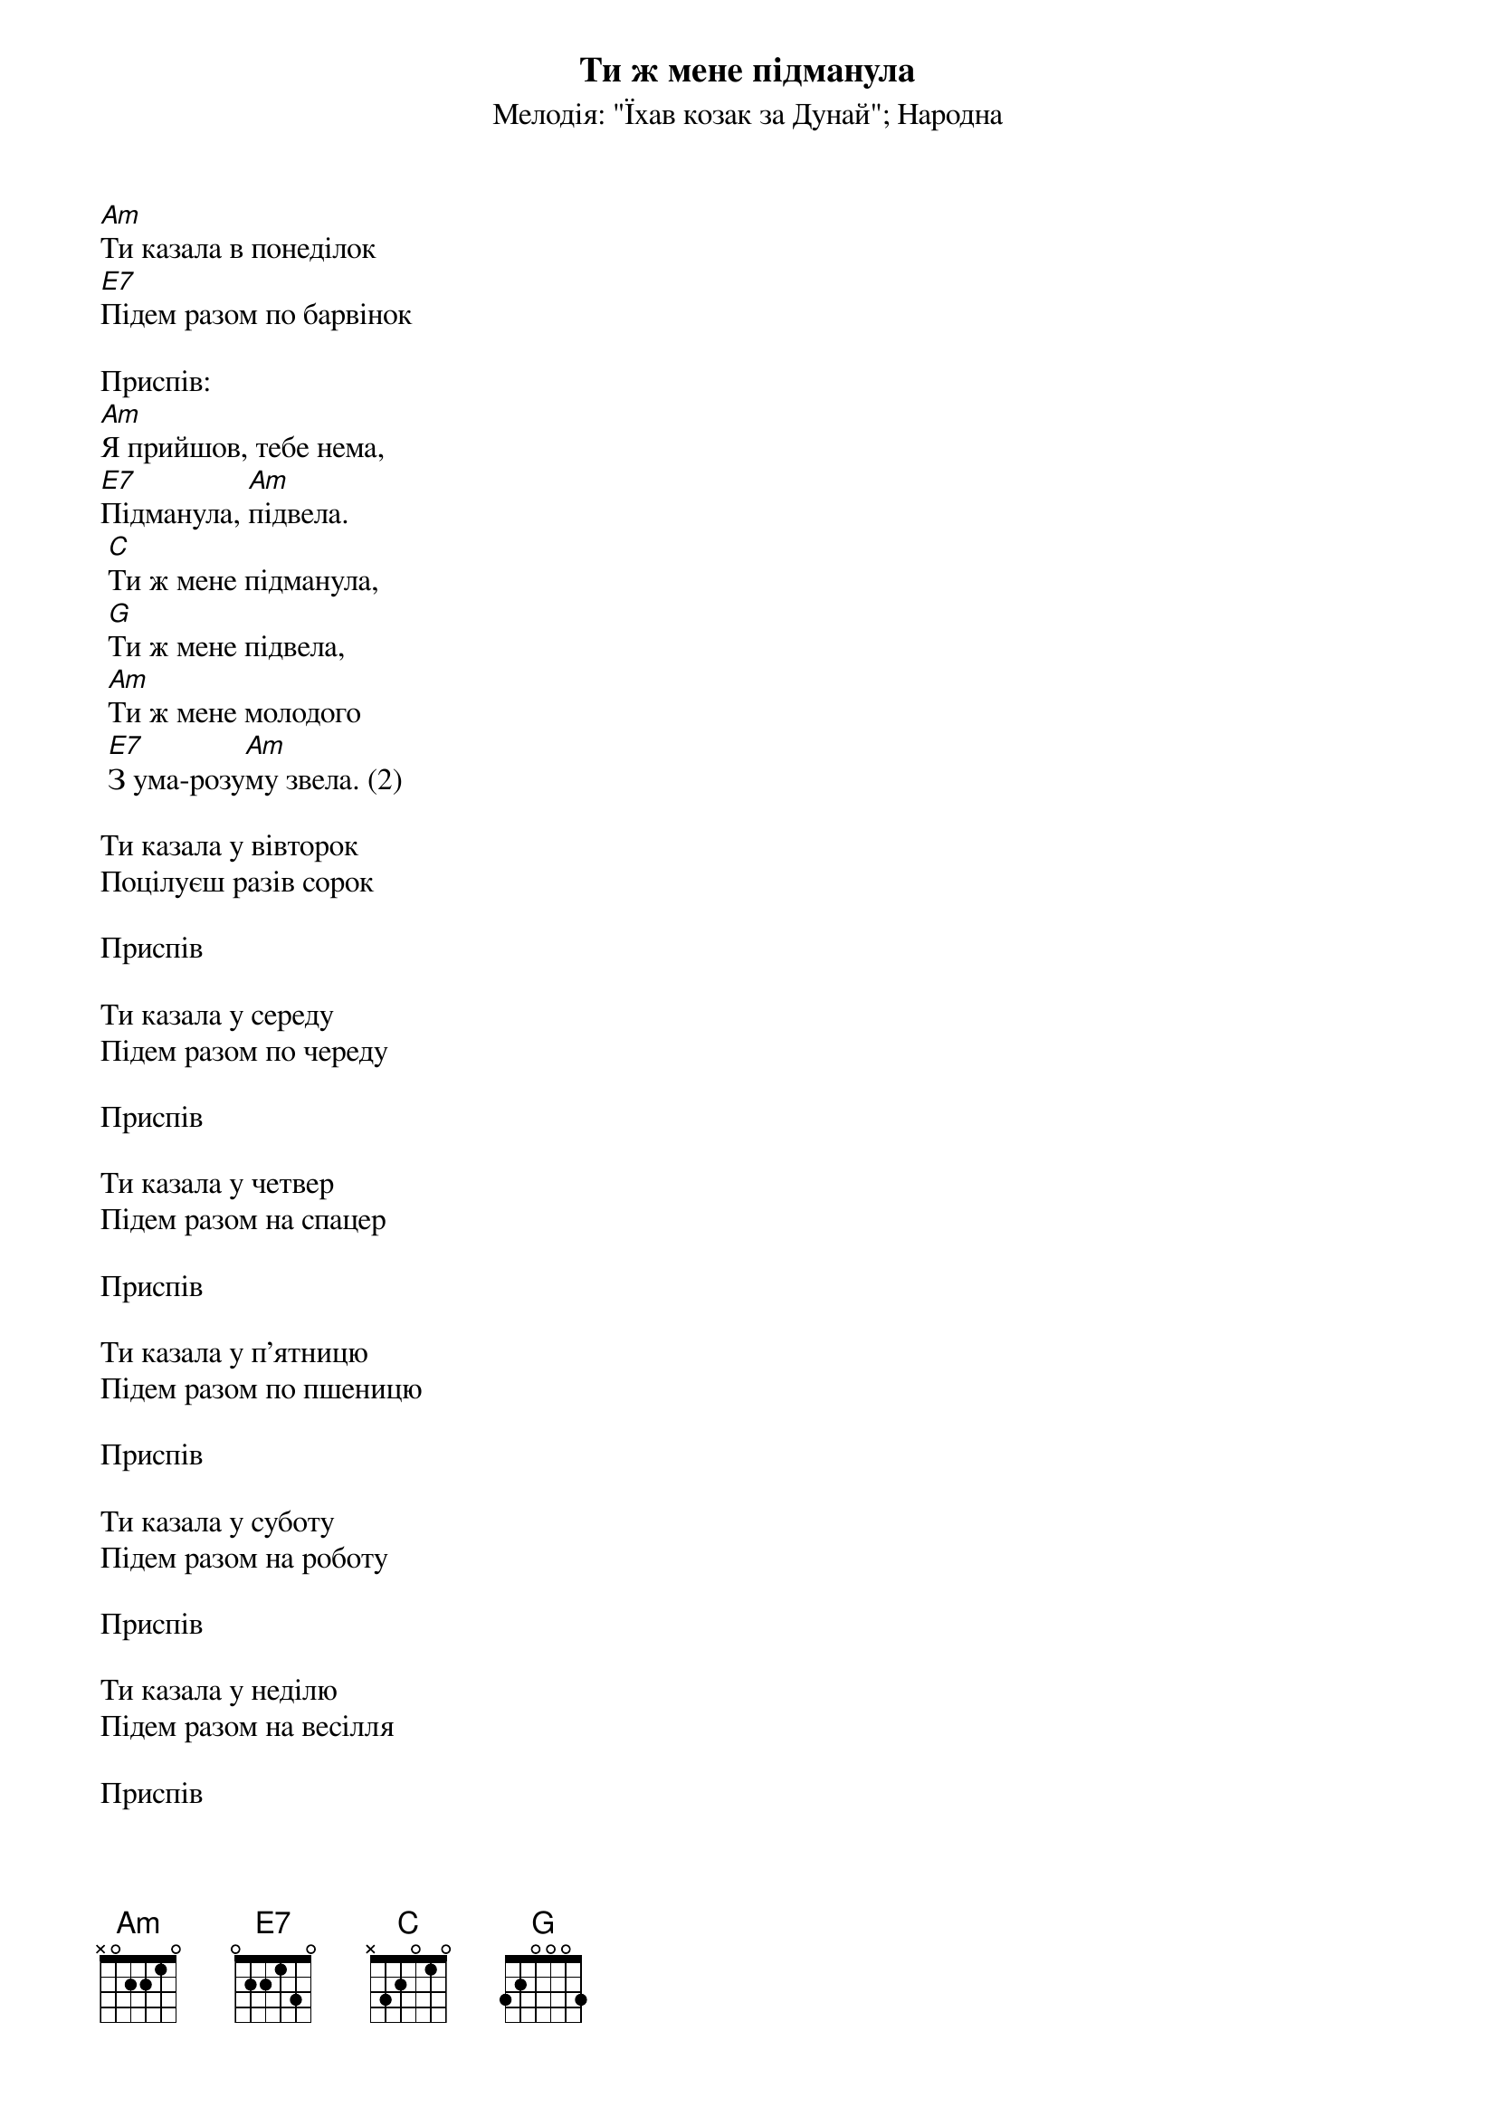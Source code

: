 ## Saved from WIKISPIV.com
{title: Ти ж мене підманула}
{meta: alt_title Підманула, підвела}
{meta: alt_title Ти казала в понеділок}
{meta: alt_title Тиж казала}
{subtitle: Мелодія: "Їхав козак за Дунай"}
{subtitle: Народна}


[Am]Ти казала в понеділок
[E7]Підем разом по барвінок
 
<bold>Приспів:</bold>
[Am]Я прийшов, тебе нема,
[E7]Підманула, [Am]підвела.
	[C]Ти ж мене підманула,
	[G]Ти ж мене підвела,
	[Am]Ти ж мене молодого
	[E7]З ума-розу[Am]му звела. (2)
 
Ти казала у вівторок
Поцілуєш разiв сорок
 
<bold>Приспів</bold>
 
Ти казала у середу
Підем разом по череду
 
<bold>Приспів</bold>
 
Ти казала у четвер
Підем разом на спацер
 
<bold>Приспів</bold>
 
Ти казала у п'ятницю
Підем разом по пшеницю
 
<bold>Приспів</bold>
 
Ти казала у суботу
Підем разом на роботу
 
<bold>Приспів</bold>
 
Ти казала у неділю
Підем разом на весілля
 
<bold>Приспів</bold>
 
Ти казала: я умру
Я зробив тобі трумну
 
Я прийшов, а ти жива!
Підманула, підвела
	Ти ж мене підманула,
	Ти ж мене підвела,
	Ти ж мене молодого
	З ума-розуму звела. (2)